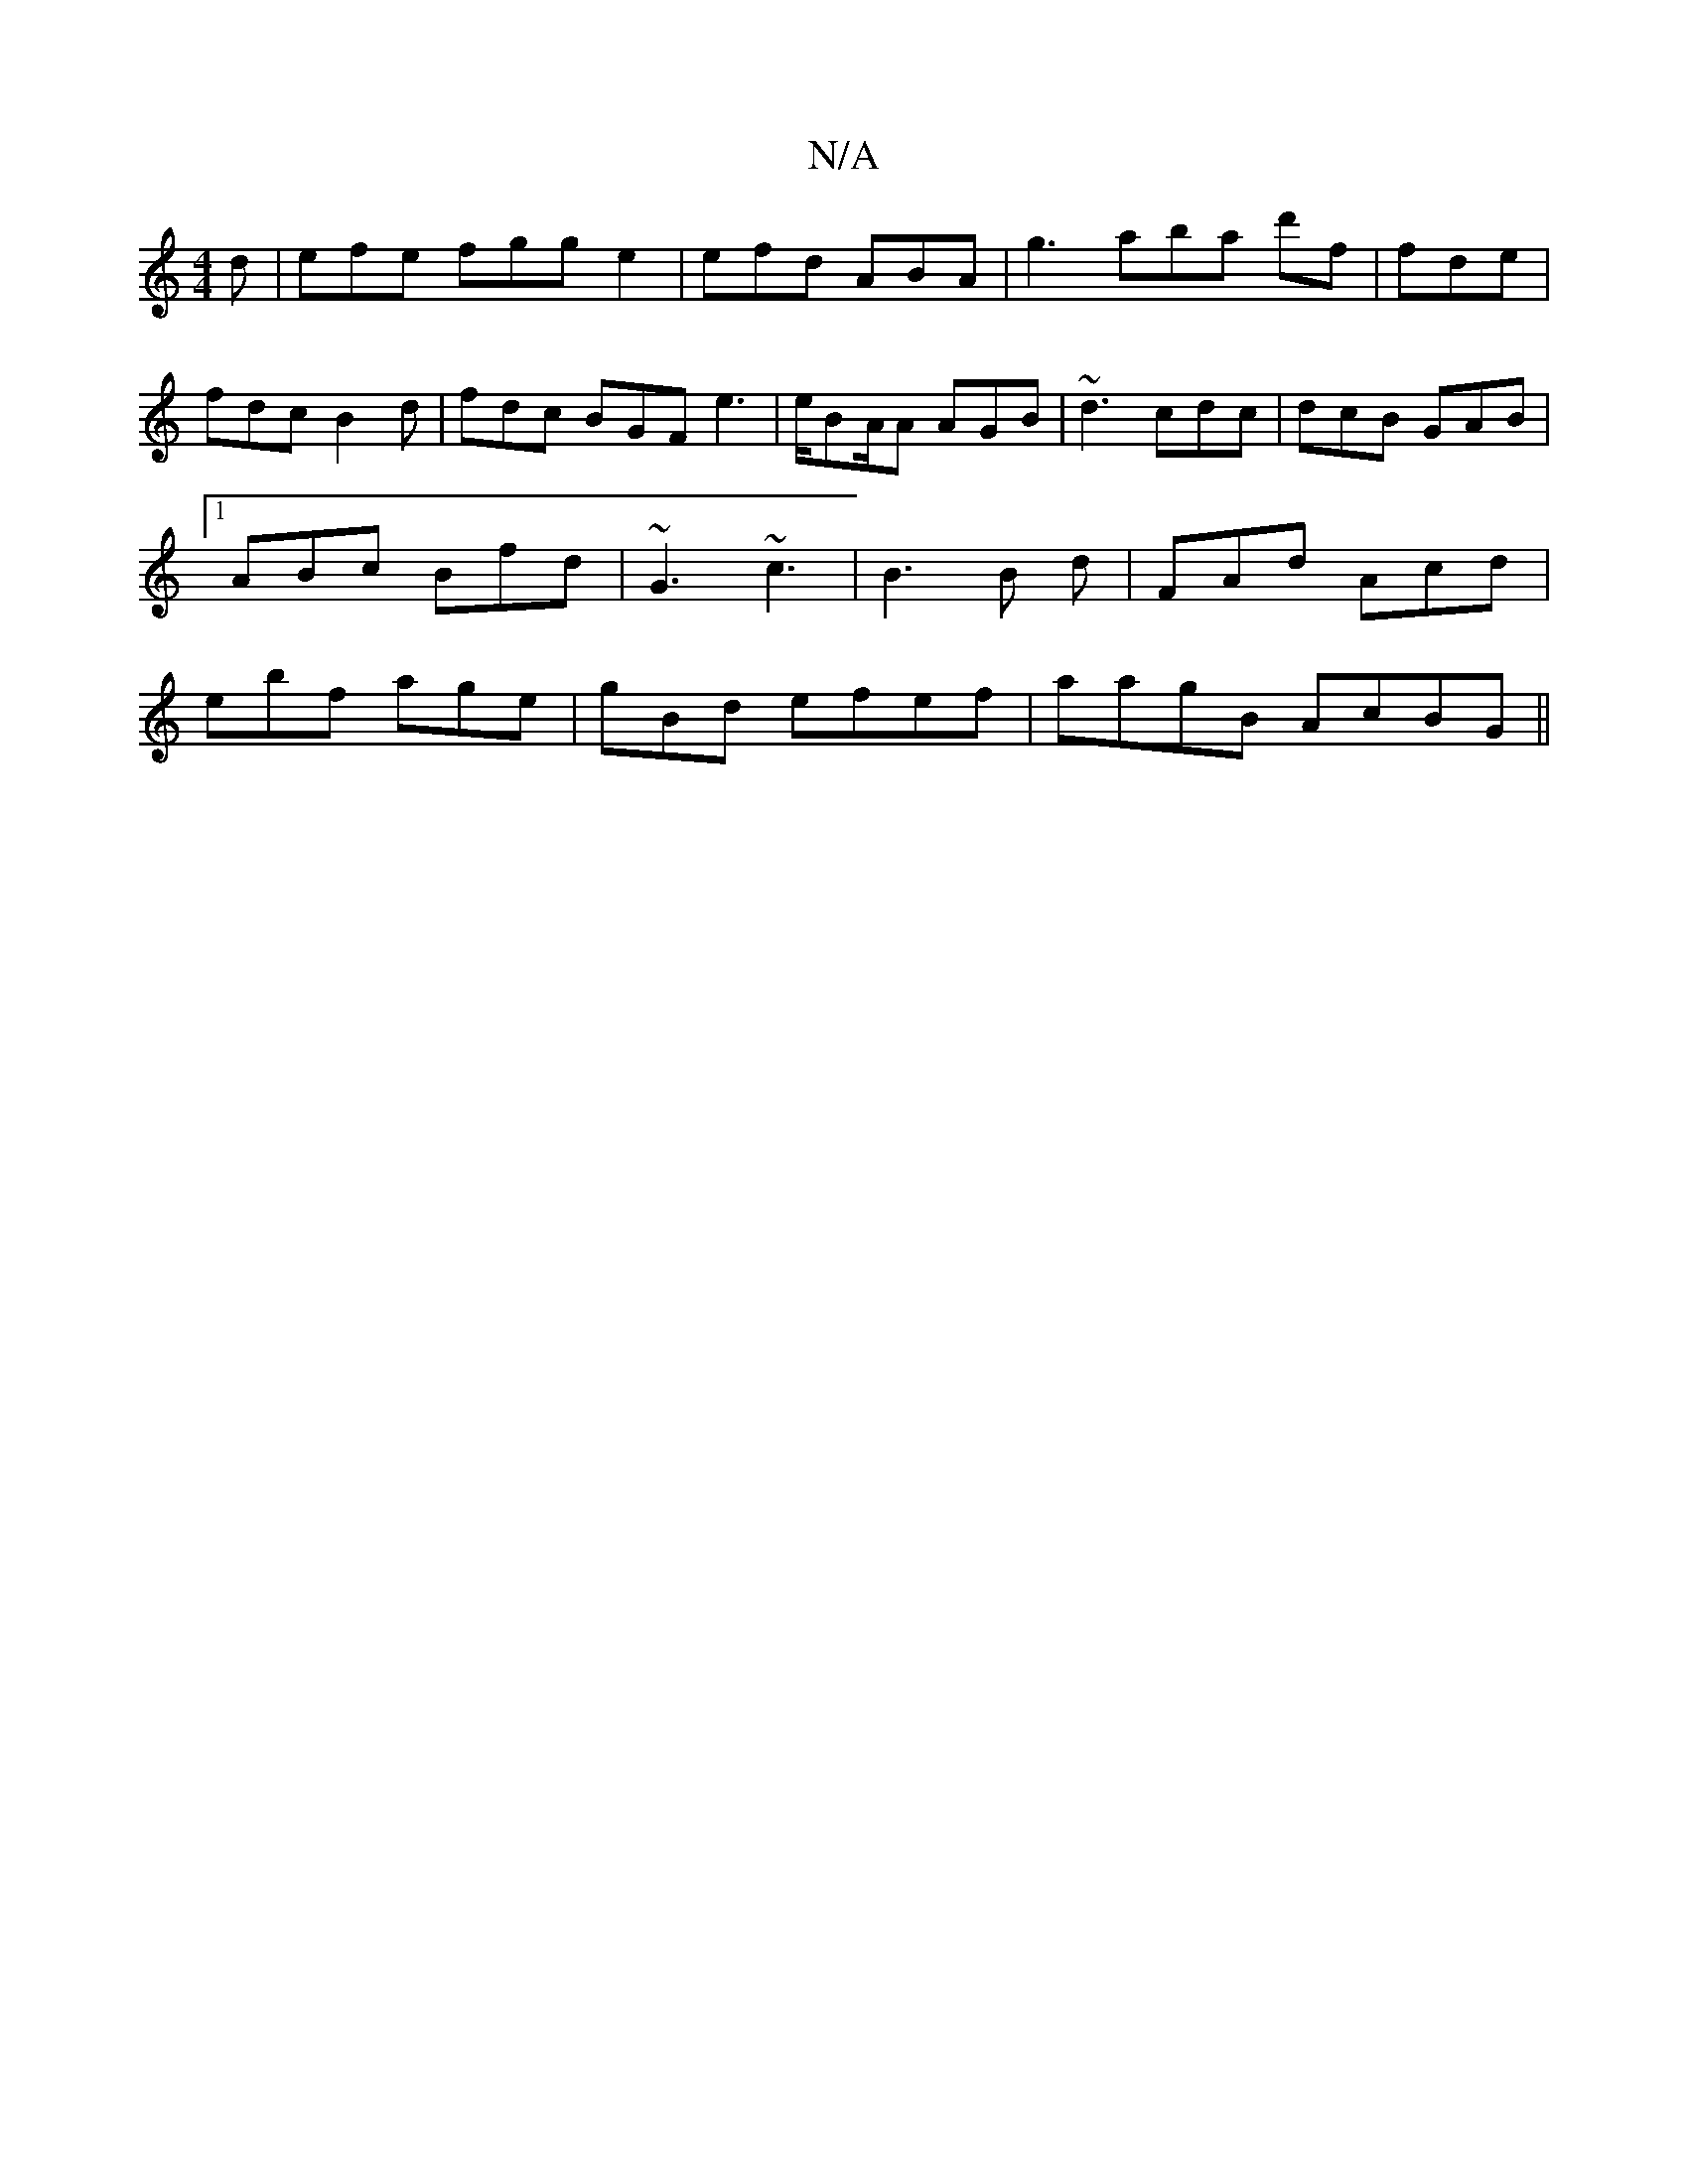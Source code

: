X:1
T:N/A
M:4/4
R:N/A
K:Cmajor
d | efe fgg e2|efd ABA | g3 aba d'f|fde | fdc B2d| fdc BGF e3|e/BA/A AGB|~d3 cdc|dcB GAB|1 ABc Bfd|~G3 ~c3|B3 B d|FAd Acd|ebf age|gBd ef}ef|aagB AcBG ||
K:C4 D>FD>FF>d | cBAd "E" Hbag fee|"E" A2 A "G"